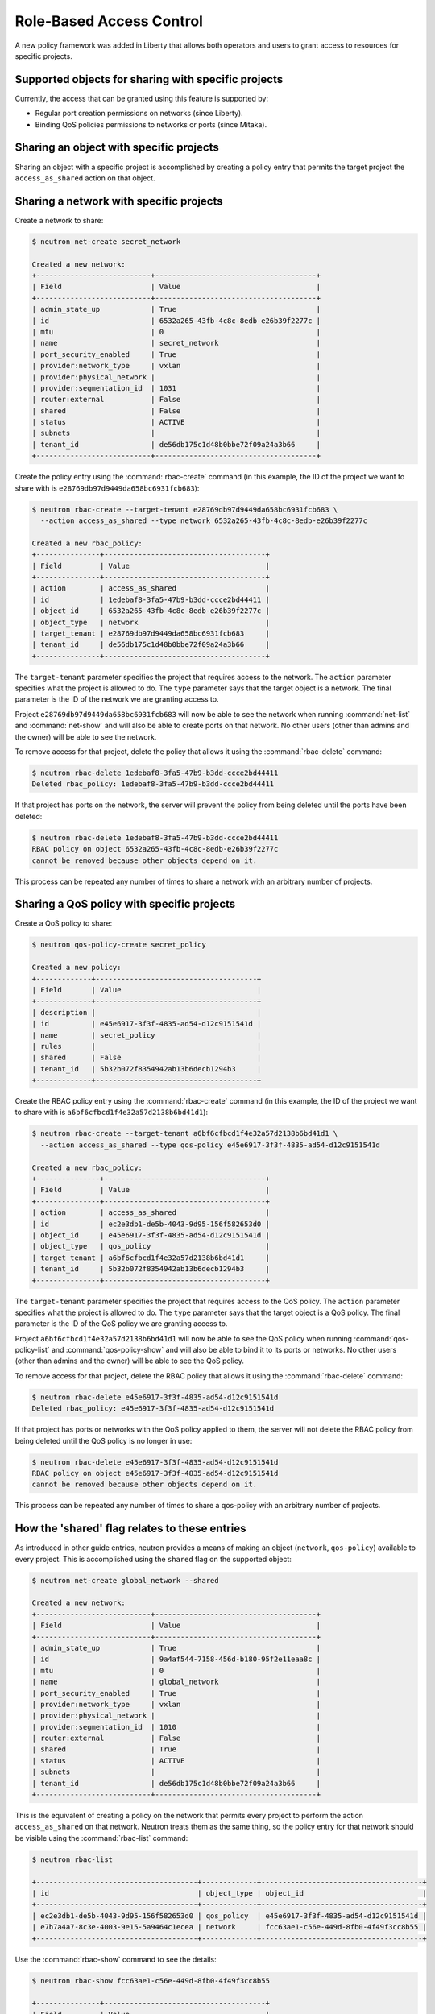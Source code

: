 =========================
Role-Based Access Control
=========================

A new policy framework was added in Liberty that allows both
operators and users to grant access to resources for specific projects.


Supported objects for sharing with specific projects
~~~~~~~~~~~~~~~~~~~~~~~~~~~~~~~~~~~~~~~~~~~~~~~~~~~~

Currently, the access that can be granted using this feature
is supported by:

* Regular port creation permissions on networks (since Liberty).
* Binding QoS policies permissions to networks or ports (since Mitaka).


Sharing an object with specific projects
~~~~~~~~~~~~~~~~~~~~~~~~~~~~~~~~~~~~~~~~

Sharing an object with a specific project is accomplished by creating
a policy entry that permits the target project the ``access_as_shared``
action on that object.


Sharing a network with specific projects
~~~~~~~~~~~~~~~~~~~~~~~~~~~~~~~~~~~~~~~~

Create a network to share:

.. code-block:: console

   $ neutron net-create secret_network

   Created a new network:
   +---------------------------+--------------------------------------+
   | Field                     | Value                                |
   +---------------------------+--------------------------------------+
   | admin_state_up            | True                                 |
   | id                        | 6532a265-43fb-4c8c-8edb-e26b39f2277c |
   | mtu                       | 0                                    |
   | name                      | secret_network                       |
   | port_security_enabled     | True                                 |
   | provider:network_type     | vxlan                                |
   | provider:physical_network |                                      |
   | provider:segmentation_id  | 1031                                 |
   | router:external           | False                                |
   | shared                    | False                                |
   | status                    | ACTIVE                               |
   | subnets                   |                                      |
   | tenant_id                 | de56db175c1d48b0bbe72f09a24a3b66     |
   +---------------------------+--------------------------------------+

Create the policy entry using the :command:`rbac-create` command (in
this example, the ID of the project we want to share with is
``e28769db97d9449da658bc6931fcb683``):

.. code-block:: console

   $ neutron rbac-create --target-tenant e28769db97d9449da658bc6931fcb683 \
     --action access_as_shared --type network 6532a265-43fb-4c8c-8edb-e26b39f2277c

   Created a new rbac_policy:
   +---------------+--------------------------------------+
   | Field         | Value                                |
   +---------------+--------------------------------------+
   | action        | access_as_shared                     |
   | id            | 1edebaf8-3fa5-47b9-b3dd-ccce2bd44411 |
   | object_id     | 6532a265-43fb-4c8c-8edb-e26b39f2277c |
   | object_type   | network                              |
   | target_tenant | e28769db97d9449da658bc6931fcb683     |
   | tenant_id     | de56db175c1d48b0bbe72f09a24a3b66     |
   +---------------+--------------------------------------+

The ``target-tenant`` parameter specifies the project that requires
access to the network. The ``action`` parameter specifies what
the project is allowed to do. The ``type`` parameter says
that the target object is a network. The final parameter is the ID of
the network we are granting access to.

Project ``e28769db97d9449da658bc6931fcb683`` will now be able to see
the network when running :command:`net-list` and :command:`net-show`
and will also be able to create ports on that network. No other users
(other than admins and the owner) will be able to see the network.

To remove access for that project, delete the policy that allows
it using the :command:`rbac-delete` command:

.. code-block:: console

   $ neutron rbac-delete 1edebaf8-3fa5-47b9-b3dd-ccce2bd44411
   Deleted rbac_policy: 1edebaf8-3fa5-47b9-b3dd-ccce2bd44411

If that project has ports on the network, the server will prevent the
policy from being deleted until the ports have been deleted:

.. code-block:: console

   $ neutron rbac-delete 1edebaf8-3fa5-47b9-b3dd-ccce2bd44411
   RBAC policy on object 6532a265-43fb-4c8c-8edb-e26b39f2277c
   cannot be removed because other objects depend on it.

This process can be repeated any number of times to share a network
with an arbitrary number of projects.


Sharing a QoS policy with specific projects
~~~~~~~~~~~~~~~~~~~~~~~~~~~~~~~~~~~~~~~~~~~

Create a QoS policy to share:

.. code-block:: console

   $ neutron qos-policy-create secret_policy

   Created a new policy:
   +-------------+--------------------------------------+
   | Field       | Value                                |
   +-------------+--------------------------------------+
   | description |                                      |
   | id          | e45e6917-3f3f-4835-ad54-d12c9151541d |
   | name        | secret_policy                        |
   | rules       |                                      |
   | shared      | False                                |
   | tenant_id   | 5b32b072f8354942ab13b6decb1294b3     |
   +-------------+--------------------------------------+

Create the RBAC policy entry using the :command:`rbac-create` command (in
this example, the ID of the project we want to share with is
``a6bf6cfbcd1f4e32a57d2138b6bd41d1``):

.. code-block:: console

   $ neutron rbac-create --target-tenant a6bf6cfbcd1f4e32a57d2138b6bd41d1 \
     --action access_as_shared --type qos-policy e45e6917-3f3f-4835-ad54-d12c9151541d

   Created a new rbac_policy:
   +---------------+--------------------------------------+
   | Field         | Value                                |
   +---------------+--------------------------------------+
   | action        | access_as_shared                     |
   | id            | ec2e3db1-de5b-4043-9d95-156f582653d0 |
   | object_id     | e45e6917-3f3f-4835-ad54-d12c9151541d |
   | object_type   | qos_policy                           |
   | target_tenant | a6bf6cfbcd1f4e32a57d2138b6bd41d1     |
   | tenant_id     | 5b32b072f8354942ab13b6decb1294b3     |
   +---------------+--------------------------------------+

The ``target-tenant`` parameter specifies the project that requires
access to the QoS policy. The ``action`` parameter specifies what
the project is allowed to do. The ``type`` parameter says
that the target object is a QoS policy. The final parameter is the ID of
the QoS policy we are granting access to.

Project ``a6bf6cfbcd1f4e32a57d2138b6bd41d1`` will now be able to see
the QoS policy when running :command:`qos-policy-list` and :command:`qos-policy-show`
and will also be able to bind it to its ports or networks. No other users
(other than admins and the owner) will be able to see the QoS policy.

To remove access for that project, delete the RBAC policy that allows
it using the :command:`rbac-delete` command:

.. code-block:: console

   $ neutron rbac-delete e45e6917-3f3f-4835-ad54-d12c9151541d
   Deleted rbac_policy: e45e6917-3f3f-4835-ad54-d12c9151541d

If that project has ports or networks with the QoS policy applied to them,
the server will not delete the RBAC policy from being deleted until
the QoS policy is no longer in use:

.. code-block:: console

   $ neutron rbac-delete e45e6917-3f3f-4835-ad54-d12c9151541d
   RBAC policy on object e45e6917-3f3f-4835-ad54-d12c9151541d
   cannot be removed because other objects depend on it.

This process can be repeated any number of times to share a qos-policy
with an arbitrary number of projects.


How the 'shared' flag relates to these entries
~~~~~~~~~~~~~~~~~~~~~~~~~~~~~~~~~~~~~~~~~~~~~~

As introduced in other guide entries, neutron provides a means of
making an object (``network``, ``qos-policy``) available to every project.
This is accomplished using the ``shared`` flag on the supported object:

.. code-block:: console

   $ neutron net-create global_network --shared

   Created a new network:
   +---------------------------+--------------------------------------+
   | Field                     | Value                                |
   +---------------------------+--------------------------------------+
   | admin_state_up            | True                                 |
   | id                        | 9a4af544-7158-456d-b180-95f2e11eaa8c |
   | mtu                       | 0                                    |
   | name                      | global_network                       |
   | port_security_enabled     | True                                 |
   | provider:network_type     | vxlan                                |
   | provider:physical_network |                                      |
   | provider:segmentation_id  | 1010                                 |
   | router:external           | False                                |
   | shared                    | True                                 |
   | status                    | ACTIVE                               |
   | subnets                   |                                      |
   | tenant_id                 | de56db175c1d48b0bbe72f09a24a3b66     |
   +---------------------------+--------------------------------------+

This is the equivalent of creating a policy on the network that permits
every project to perform the action ``access_as_shared`` on that network.
Neutron treats them as the same thing, so the policy entry for that
network should be visible using the :command:`rbac-list` command:

.. code-block:: console

   $ neutron rbac-list

   +--------------------------------------+-------------+--------------------------------------+
   | id                                   | object_type | object_id                            |
   +--------------------------------------+-------------+--------------------------------------+
   | ec2e3db1-de5b-4043-9d95-156f582653d0 | qos_policy  | e45e6917-3f3f-4835-ad54-d12c9151541d |
   | e7b7a4a7-8c3e-4003-9e15-5a9464c1ecea | network     | fcc63ae1-c56e-449d-8fb0-4f49f3cc8b55 |
   +--------------------------------------+-------------+--------------------------------------+


Use the :command:`rbac-show` command to see the details:

.. code-block:: console

   $ neutron rbac-show fcc63ae1-c56e-449d-8fb0-4f49f3cc8b55

   +---------------+--------------------------------------+
   | Field         | Value                                |
   +---------------+--------------------------------------+
   | action        | access_as_shared                     |
   | id            | fcc63ae1-c56e-449d-8fb0-4f49f3cc8b55 |
   | object_id     | 9a4af544-7158-456d-b180-95f2e11eaa8c |
   | object_type   | network                              |
   | target_tenant | *                                    |
   | tenant_id     | de56db175c1d48b0bbe72f09a24a3b66     |
   +---------------+--------------------------------------+

The output shows that the entry allows the action ``access_as_shared``
on object ``9a4af544-7158-456d-b180-95f2e11eaa8c`` of type ``network``
to target_tenant ``*``, which is a wildcard that represents all projects.

Currently, the ``shared`` flag is just a mapping to the underlying
RBAC policies for a network. Setting the flag to ``True`` on a network
creates a wildcard RBAC entry. Setting it to ``False`` removes the
wildcard entry.

When you run :command:`net-list` or :command:`net-show`, the
``shared`` flag is calculated by the server based on the calling
project and the RBAC entries for each network. For QoS objects
use :command:`qos-policy-list` or :command:`qos-policy-show` respectively.
If there is a wildcard entry, the ``shared`` flag is always set to ``True``.
If there are only entries that share with specific projects, only
the projects the object is shared to will see the flag as ``True``
and the rest will see the flag as ``False``.


Preventing regular users from sharing objects with each other
~~~~~~~~~~~~~~~~~~~~~~~~~~~~~~~~~~~~~~~~~~~~~~~~~~~~~~~~~~~~~

The default ``policy.json`` file will not allow regular
users to share objects with every other project using a wildcard;
however, it will allow them to share objects with specific project
IDs.

If an operator wants to prevent normal users from doing this, the
``"create_rbac_policy":`` entry in ``policy.json`` can be adjusted
from ``""`` to ``"rule:admin_only"``.


Limitations
~~~~~~~~~~~

A non-admin user that shares a network with another project using this
feature will not be able to see or delete the ports created under the
other project. This is because the neutron database operations
automatically limit database queries to objects owned by the requesting
user's project unless that user is an admin or a service user.
This issue is being tracked by the following bug:
https://bugs.launchpad.net/neutron/+bug/1498790

